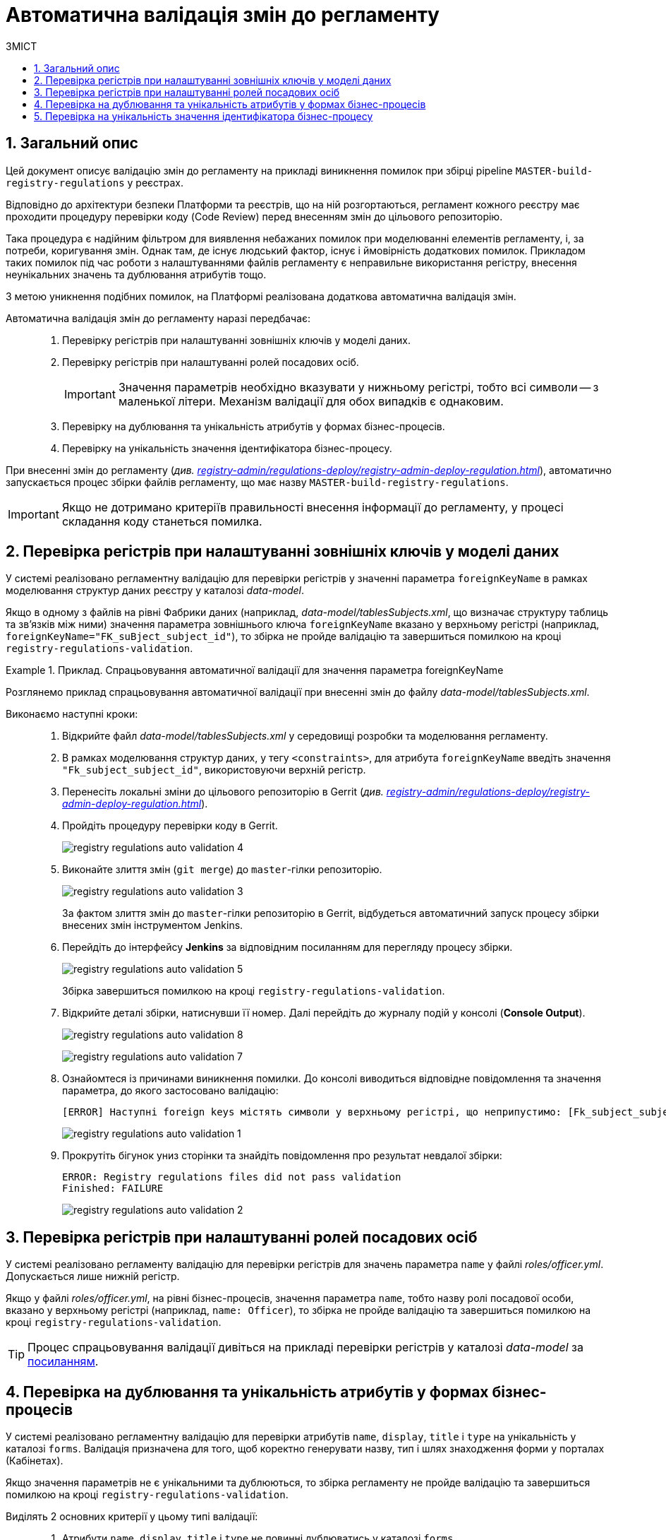 = Автоматична валідація змін до регламенту
:toc:
:toclevels: 5
:toc-title: ЗМІСТ
:sectnums:
:sectnumlevels: 5
:sectanchors:

== Загальний опис

Цей документ описує валідацію змін до регламенту на прикладі виникнення помилок при збірці pipeline `MASTER-build-registry-regulations` у реєстрах.

Відповідно до архітектури безпеки Платформи та реєстрів, що на ній розгортаються, регламент кожного реєстру має проходити процедуру перевірки коду (Code Review) перед внесенням змін до цільового репозиторію.

Така процедура є надійним фільтром для виявлення небажаних помилок при моделюванні елементів регламенту, і, за потреби, коригування змін. Однак там, де існує людський фактор, існує і ймовірність додаткових помилок. Прикладом таких помилок під час роботи з налаштуваннями файлів регламенту є неправильне використання регістру, внесення неунікальних значень та дублювання атрибутів тощо.

З метою уникнення подібних помилок, на Платформі реалізована додаткова автоматична валідація змін.

Автоматична валідація змін до регламенту наразі передбачає: ::

. Перевірку регістрів при налаштуванні зовнішніх ключів у моделі даних.
. Перевірку регістрів при налаштуванні ролей посадових осіб.
+
IMPORTANT: Значення параметрів необхідно вказувати у нижньому регістрі, тобто всі символи -- з маленької літери. Механізм валідації для обох випадків є однаковим.

. Перевірку на дублювання та унікальність атрибутів у формах бізнес-процесів.
. Перевірку на унікальність значення ідентифікатора бізнес-процесу.

При внесенні змін до регламенту (_див. xref:registry-admin/regulations-deploy/registry-admin-deploy-regulation.adoc[]_), автоматично запускається процес збірки файлів регламенту, що має назву `MASTER-build-registry-regulations`.

IMPORTANT: Якщо не дотримано критеріїв правильності внесення інформації до регламенту, у процесі складання коду станеться помилка.

== Перевірка регістрів при налаштуванні зовнішніх ключів у моделі даних

У системі реалізовано регламентну валідацію для перевірки регістрів у значенні параметра `foreignKeyName` в рамках моделювання структур даних реєстру у каталозі _data-model_.

Якщо в одному з файлів на рівні Фабрики даних (наприклад, _data-model/tablesSubjects.xml_, що визначає структуру таблиць та зв'язків між ними) значення параметра зовнішнього ключа `foreignKeyName`
вказано у верхньому регістрі (наприклад, `foreignKeyName="FK_suBject_subject_id"`), то збірка не пройде валідацію та завершиться помилкою на кроці `registry-regulations-validation`.

[#example-validation-fk-name]
.Приклад. Спрацьовування автоматичної валідації для значення параметра foreignKeyName
====
Розглянемо приклад спрацьовування автоматичної валідації при внесенні змін до файлу _data-model/tablesSubjects.xml_.

Виконаємо наступні кроки: ::

. Відкрийте файл _data-model/tablesSubjects.xml_ у середовищі розробки та моделювання регламенту.
. В рамках моделювання структур даних, у тегу `<constraints>`, для атрибута `foreignKeyName` введіть значення `"Fk_subject_subject_id"`, використовуючи верхній регістр.
. Перенесіть локальні зміни до цільового репозиторію в Gerrit (_див. xref:registry-admin/regulations-deploy/registry-admin-deploy-regulation.adoc[]_).
. Пройдіть процедуру перевірки коду в Gerrit.
+
image:registry-admin/regulations-deploy/auto-validation/registry-regulations-auto-validation-4.png[]

. Виконайте злиття змін (`git merge`) до `master`-гілки репозиторію.
+
image:registry-admin/regulations-deploy/auto-validation/registry-regulations-auto-validation-3.png[]
+
За фактом злиття змін до `master`-гілки репозиторію в Gerrit, відбудеться автоматичний запуск процесу збірки внесених змін інструментом Jenkins.

. Перейдіть до інтерфейсу *Jenkins* за відповідним посиланням для перегляду процесу збірки.
+
image:registry-admin/regulations-deploy/auto-validation/registry-regulations-auto-validation-5.png[]
+
Збірка завершиться помилкою на кроці `registry-regulations-validation`.

. Відкрийте деталі збірки, натиснувши її номер. Далі перейдіть до журналу подій у консолі (*Console Output*).
+
image:registry-admin/regulations-deploy/auto-validation/registry-regulations-auto-validation-8.png[]
+
image:registry-admin/regulations-deploy/auto-validation/registry-regulations-auto-validation-7.png[]

. Ознайомтеся із причинами виникнення помилки. До консолі виводиться відповідне повідомлення та значення параметра, до якого застосовано валідацію:
+
----
[ERROR] Наступні foreign keys містять символи у верхньому регістрі, що неприпустимо: [Fk_subject_subject_id]
----
+
image:registry-admin/regulations-deploy/auto-validation/registry-regulations-auto-validation-1.png[]
+

. Прокрутіть бігунок униз сторінки та знайдіть повідомлення про результат невдалої збірки:
+
----
ERROR: Registry regulations files did not pass validation
Finished: FAILURE
----
+
image:registry-admin/regulations-deploy/auto-validation/registry-regulations-auto-validation-2.png[]
====

== Перевірка регістрів при налаштуванні ролей посадових осіб

У системі реалізовано регламенту валідацію для перевірки регістрів для значень параметра `name` у файлі _roles/officer.yml_. Допускається лише нижній регістр.

Якщо у файлі _roles/officer.yml_, на рівні бізнес-процесів, значення параметра `name`, тобто назву ролі посадової особи, вказано у верхньому регістрі (наприклад, `name: Officer`), то збірка не пройде валідацію та завершиться помилкою на кроці `registry-regulations-validation`.

TIP: Процес спрацьовування валідації дивіться на прикладі перевірки регістрів у каталозі _data-model_ за xref:#example-validation-fk-name[посиланням].

== Перевірка на дублювання та унікальність атрибутів у формах бізнес-процесів

У системі реалізовано регламентну валідацію для перевірки атрибутів `name`, `display`, `title` і `type` на унікальність у каталозі `forms`. Валідація призначена для того, щоб коректно генерувати назву, тип і шлях знаходження форми у порталах (Кабінетах).

Якщо значення параметрів не є унікальними та дублюються, то збірка регламенту не пройде валідацію та завершиться помилкою на кроці `registry-regulations-validation`.

Виділять 2 основних критерії у цьому типі валідації: ::
. Атрибути `name`, `display`, `title` і `type` не повинні дублюватись у каталозі `forms`.
+
.Приклад. Дублювання атрибута у формі
====
[source,json]
----
{
"path": "add-lab-bp-add-lab",
"path": "add-lab-bp-add-lab"
}
----
====

+
[start=2]
. Атрибути `name`, `display`, `title` і `type` мають бути унікальними у каталозі `forms` при розгортанні регламенту реєстру.
+
.Приклад. Неунікальність атрибута у формі
====
[source,json]
----
{
"title": "Додати інформацію про лабораторію",
"title": "Додати інформацію про кота"
}
----
====

TIP: Процес спрацьовування валідації дивіться на прикладі перевірки регістрів у каталозі _data-model_ за xref:#example-validation-fk-name[посиланням].

== Перевірка на унікальність значення ідентифікатора бізнес-процесу

У системі реалізовано регламентну валідацію для перевірки значення атрибута `process_definition_id` на унікальність у каталозі _bp-auth_. Валідація призначена для того, щоб коректно визначати ідентифікатор бізнес-процесу, до якого надається доступ користувачу.

Якщо _значення_ атрибута `process_definition_id` в масиві `process_definitions` не є унікальним, то збірка не пройде валідацію та завершиться помилкою на кроці `registry-regulations-validation`, а в журналі виводитиметься опис помилки із текстом: `"[Process_id] Process_id не унікальний".`

.Приклад. Неунікальність значення атрибута 'process_definition_id'
====
[source,yaml]
----
process_definitions:
    - process_definition_id: 'add-lab'
    - process_definition_id: 'add-lab'
----
====

TIP: Процес спрацьовування валідації дивіться на прикладі перевірки регістрів у каталозі _data-model_ за xref:#example-validation-fk-name[посиланням].